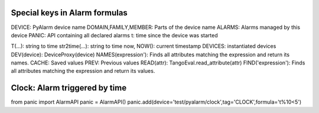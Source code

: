 Special keys in Alarm formulas
------------------------------

DEVICE: PyAlarm device name
DOMAIN,FAMILY,MEMBER: Parts of the device  name
ALARMS: Alarms managed by this device
PANIC: API containing all declared alarms
t: time since the device was started

T(...): string to time
str2time(...): string to time
now, NOW(): current timestamp
DEVICES: instantiated devices
DEV(device): DeviceProxy(device)
NAMES(expression'): Finds all attributes matching the expression and return its names.
CACHE: Saved values
PREV: Previous values
READ(attr): TangoEval.read_attribute(attr)
FIND('expression'): Finds all attributes matching the expression and return its values.

Clock: Alarm triggered by time
------------------------------

..  code::

from panic import AlarmAPI
panic = AlarmAPI()
panic.add(device='test/pyalarm/clock',tag='CLOCK',formula='t%10<5')
